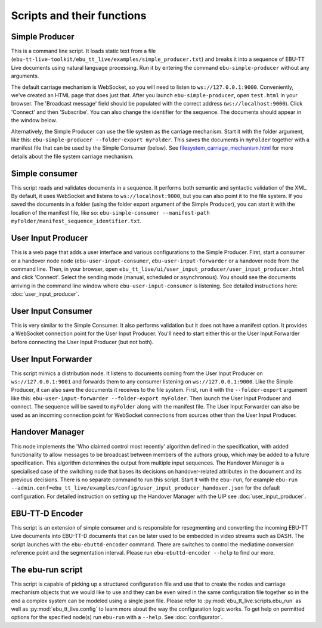 Scripts and their functions
===========================

Simple Producer
---------------
This is a command line script. It loads static text from a file
(``ebu-tt-live-toolkit/ebu_tt_live/examples/simple_producer.txt``) and breaks it
into a sequence of EBU-TT Live documents using natural language processing. Run
it by entering the command ``ebu-simple-producer`` without any arguments.

The default carriage mechanism is WebSocket, so you will need to listen to
``ws://127.0.0.1:9000``. Conveniently, we've created an HTML page that does just
that. After you launch ``ebu-simple-producer``, open ``test.html`` in your
browser. The 'Broadcast message' field should be populated with the correct
address (``ws://localhost:9000``). Click 'Connect' and then 'Subscribe'. You can
also change the identifier for the sequence. The documents should appear in the
window below.

Alternatively, the Simple Producer can use the file system as the carriage
mechanism. Start it with the folder argument, like this: ``ebu-simple-producer
--folder-export myFolder``. This saves the documents in ``myFolder`` together
with a manifest file that can be used by the Simple Consumer (below). See
`<filesystem_carriage_mechanism.html>`__ for more details about the file system
carriage mechanism.

Simple consumer
---------------
This script reads and validates documents in a sequence. It performs both
semantic and syntactic validation of the XML. By default, it uses WebSocket and
listens to ``ws://localhost:9000``, but you can also point it to the file
system. If you saved the documents in a folder (using the folder export argument
of the Simple Producer), you can start it with the location of the manifest
file, like so: ``ebu-simple-consumer --manifest-path
myFolder/manifest_sequence_identifier.txt``.

User Input Producer
-------------------
This is a web page that adds a user interface and various configurations to the
Simple Producer. First, start a consumer or a handover node node
(``ebu-user-input-consumer``, ``ebu-user-input-forwarder`` or a handover node
from the command line. Then, in your browser, open
``ebu_tt_live/ui/user_input_producer/user_input_producer.html`` and click
'Connect'. Select the sending mode (manual, scheduled or asynchronous). You
should see the documents arriving in the command line window where
``ebu-user-input-consumer`` is listening. See detailed instructions here:
:doc:`user_input_producer`.

User Input Consumer
-------------------
This is very similar to the Simple Consumer. It also performs validation but it
does not have a manifest option. It provides a WebSocket connection point for
the User Input Producer. You'll need to start either this or the User Input
Forwarder before connecting the User Input Producer (but not both).

User Input Forwarder
--------------------
This script mimics a distribution node. It listens to documents coming from the
User Input Producer on ``ws://127.0.0.1:9001`` and forwards them to any consumer
listening on ``ws://127.0.0.1:9000``. Like the Simple Producer, it can also save
the documents it receives to the file system. First, run it with the
``--folder-export`` argument like this: ``ebu-user-input-forwarder
--folder-export myFolder``. Then launch the User Input Producer and connect. The
sequence will be saved to ``myFolder`` along with the manifest file. The User
Input Forwarder can also be used as an incoming connection point for WebSocket
connections from sources other than the User Input Producer.

Handover Manager
----------------
This node implements the 'Who claimed control most recently' algorithm defined
in the specification, with added functionality to allow messages to be broadcast
between members of the authors group, which may be added to a future
specification. This algorithm determines the output from multiple input
sequences. The Handover Manager is a specialised case of the switching node that
bases its decisions on handover-related attributes in the document and its
previous decisions. There is no separate command to run this script. Start it
with the ``ebu-run``, for example ``ebu-run
--admin.conf=ebu_tt_live/examples/config/user_input_producer_handover.json`` for
the default configuration. For detailed instruction on setting up the Handover
Manager with the UIP see :doc:`user_input_producer`.

EBU-TT-D Encoder
----------------
This script is an extension of simple consumer and is responsible for
resegmenting and converting the incoming EBU-TT Live documents into EBU-TT-D
documents that can be later used to be embedded in video streams such as DASH.
The script launches with the ``ebu-ebuttd-encoder`` command. There are switches
to control the mediatime conversion reference point and the segmentation
interval. Please run ``ebu-ebuttd-encoder --help`` to find our more.

The ebu-run script
------------------
This script is capable of picking up a structured configuration file and use
that to create the nodes and carriage mechanism objects that we would like to
use and they can be even wired in the same configuration file together so in the
end a complex system can be modeled using a single json file. Please refer to
:py:mod:`ebu_tt_live.scripts.ebu_run` as well as :py:mod:`ebu_tt_live.config` to
learn more about the way the configuration logic works. To get help on permitted
options for the specified node(s) run ``ebu-run`` with a ``--help``. See
:doc:`configurator`.
